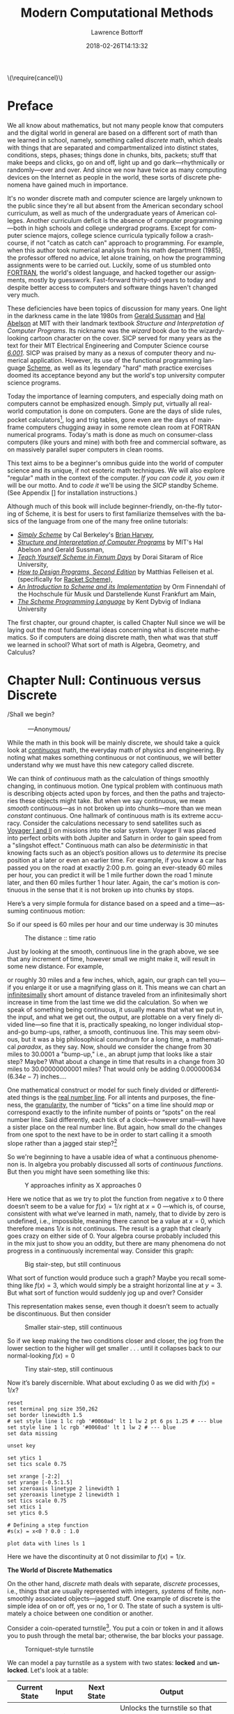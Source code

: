 #+TITLE: Modern Computational Methods
#+AUTHOR: Lawrence Bottorff
#+EMAIL: borgauf@gmail.com
#+DATE: 2018-02-26T14:13:32
#+Filetags: :elisp
#+LANGUAGE:  en
# #+INFOJS_OPT: view:showall ltoc:t mouse:underline path:http://orgmode.org/org-info.js
#+HTML_HEAD: <link rel="stylesheet" href="../data/stylesheet.css" type="text/css">
#+EXPORT_SELECT_TAGS: export
#+EXPORT_EXCLUDE_TAGS: noexport
#+OPTIONS: H:15 num:15 toc:nil \n:nil @:t ::t |:t _:{} *:t ^:{} prop:t
#+OPTIONS: prop:t
# This makes MathJax not work
# #+OPTIONS: tex:imagemagick
# this makes MathJax work
#+OPTIONS: tex:t
# This also replaces MathJax with images, i.e., don’t use.
# #+OPTIONS: tex:dvipng
#+LATEX_CLASS: article
#+LATEX_CLASS_OPTIONS: [american]
# Setup tikz package for both LaTeX and HTML export:
#+LATEX_HEADER: \usepackqqqage{tikz}
#+LATEX_HEADER: \usepackage{commath}
#+LaTeX_HEADER: \usepackage{pgfplots}
#+LaTeX_HEADER: \usepackage{sansmath}
#+LaTeX_HEADER: \usepackage{mathtools}
# #+HTML_MATHJAX: align: left indent: 5em tagside: left font: Neo-Euler
#+PROPERTY: header-args:latex+ :packages '(("" "tikz"))
#
#+PROPERTY: header-args:latex+ :exports results :fit yes
#
#+STARTUP: showall
#+STARTUP: align
#+STARTUP: indent
#+STARTUP: entitiespretty
#+STARTUP: logdrawer
#+STARTUP: inlineimages

#+html: \(\require{cancel}\)

* Preface

We all know about mathematics, but not many people know that computers and the digital world in general are based on a different sort of math than we learned in school, namely, something called /discrete/ math, which deals with things that are separated and compartmentalized into distinct states, conditions, steps, phases; things done in chunks, bits, packets; stuff that make beeps and clicks, go on and off, light up and go dark---rhythmically or randomly---over and over. And since we now have twice as many computing devices on the Internet as people in the world, these sorts of discrete phenomena have gained much in importance.

It's no wonder discrete math and computer science are largely unknown to the public since they're all but absent from the American secondary school curriculum, as well as much of the undergraduate years of American colleges. Another curriculum deficit is the absence of computer programming---both in high schools and college undergrad programs. Except for computer science majors, college science curricula typically follow a crash-course, if not "catch as catch can" approach to programming. For example, when this author took numerical analysis from his math department (1985), the professor offered no advice, let alone training, on how the programming assignments were to be carried out. Luckily, some of us stumbled onto [[https://en.wikipedia.org/wiki/Fortran][FORTRAN]], the world's oldest language, and hacked together our assignments, mostly by guesswork. Fast-forward thirty-odd years to today and despite better access to computers and software things haven't changed very much.

These deficiencies have been topics of discussion for many years. One light in the darkness came in the late 1980s from [[https://en.wikipedia.org/wiki/Gerald_Jay_Sussman][Gerald Sussman]] and [[https://en.wikipedia.org/wiki/Hal_Abelson][Hal Abelson]] at MIT with their landmark textbook /Structure and Interpretation of Computer Programs/. Its nickname was the /wizard/ book due to the wizardy-looking cartoon character on the cover. SICP served for many years as the text for their MIT Electrical Engineering and Computer Science course /[[http://ocw.mit.edu/courses/electrical-engineering-and-computer-science/6-001-structure-and-interpretation-of-computer-programs-spring-2005/][6.001]]/. SICP was praised by many as a nexus of computer theory and numerical application. However, its use of the functional programming language [[https://en.wikipedia.org/wiki/Scheme_(programming_language)][Scheme]], as well as its legendary "hard" math practice exercises doomed its acceptance beyond any but the world's top university computer science programs.

Today the importance of learning computers, and especially doing math on computers cannot be emphasized enough. Simply put, virtually all real-world computation is done on computers. Gone are the days of slide rules, pocket calculators[fn:3], log and trig tables, gone even are the days of mainframe computers chugging away in some remote clean room at FORTRAN numerical programs. Today's math is done as much on consumer-class computers (like yours and mine) with both free and commercial software, as on massively parallel super computers in clean rooms.

This text aims to be a beginner's omnibus guide into the world of computer science and its unique, if not esoteric math techniques. We will also explore "regular" math in the context of the computer. /If you can code it, you own it/ will be our motto. And to /code it/ we'll be using the /SICP/ standby Scheme. (See Appendix [] for installation instructions.)

Although much of this book will include beginner-friendly, on-the-fly tutoring of Scheme, it is best for users to first familiarize themselves with the basics of the language from one of the many free online tutorials:

- /[[https://www.cs.berkeley.edu/~bh/ss-toc2.html][Simply Scheme]]/ by Cal Berkeley's [[http://www.cs.berkeley.edu/~bh/][Brian Harvey]],
- /[[http://sarabander.github.io/sicp/][Structure and Interpretation of Computer Programs]]/ by MIT's Hal Abelson and Gerald Sussman,
- /[[http://ds26gte.github.io/tyscheme/index.html][Teach Yourself Scheme in Fixnum Days]]/ by Dorai Sitaram of Rice University,
- /[[http://www.ccs.neu.edu/home/matthias/HtDP2e/][How to Design Programs, Second Edition]]/ by Matthias Felleisen et al. (specifically for [[https://racket-lang.org/][Racket Scheme]]),
- /[[http://icem-www.folkwang-hochschule.de/~finnendahl/cm_kurse/doc/schintro/schintro_toc.html][An Introduction to Scheme and its Implementation]]/ by Orm Finnendahl of the Hochschule für Musik und Darstellende Kunst Frankfurt am Main,
- /[[http://www.scheme.com/tspl4/][The Scheme Programming Language]]/ by Kent Dybvig of Indiana University

The first chapter, our ground chapter, is called Chapter Null since we will be laying out the most fundamental ideas concerning what is discrete mathematics. So if computers are doing discrete math, then what was that stuff we learned in school? What sort of math is Algebra, Geometry, and Calculus?


* Chapter Null: Continuous versus Discrete

#+BEGIN_verse
/Shall we begin?\\
            ---Anonymous/
#+END_verse

While the math in this book will be mainly discrete, we should take a quick look at /[[https://en.wikipedia.org/wiki/Mathematical_analysis][continuous]]/ math, the everyday math of physics and engineering. By noting what makes something continuous or not continuous, we will better understand why we must have this new category called discrete.

We can think of /continuous/ math as the calculation of things smoothly changing, in continuous motion. One typical problem with continuous math is describing objects acted upon by forces, and then the paths and trajectories these objects might take. But when we say continuous, we mean /smooth/ continuous---as in not broken up into chunks---more than we mean /constant/ continuous. One hallmark of continuous math is its extreme accuracy. Consider the calculations necessary to send satellites such as [[https://en.wikipedia.org/wiki/Voyager_program][Voyager I and II]] on missions into the solar system. Voyager II was placed into perfect orbits with both Jupiter and Saturn in order to gain speed from a "slingshot effect."  Continuous math can also be /deterministic/ in that knowing facts such as an object’s position allows us to /determine/ its precise position at a later or even an earlier time. For example, if you know a car has passed you on the road at exactly 2:00 p.m. going an ever-steady  $60$ miles per hour, you can predict it will be $1$ mile further down the road $1$ minute later, and then $60$ miles further $1$ hour later. Again, the car's motion is continuous in the sense that it is not broken up into chunks by stops.

Here’s a very simple formula for distance based on a speed and a time---assuming continuous motion:

\begin{align*}
d = vt
\end{align*}

So if our speed is $60$ miles per hour and our time underway is $30$ minutes

\begin{align*}
d & = \frac{60 \, miles}{hour} \cdot \frac{30 \, minutes}{1} \\
& = \frac{60 \, miles}{\cancel{hour}} \cdot \frac {1 \, \cancel{hour}}{2} \\
& = \frac{60 \, miles }{2} \\
& = 30 \, miles.
\end{align*}

#+begin_src gnuplot :exports results :file images/continuous1.png
reset

# set title "Distance over time at 60 mph"
set tics font "Helvetica,10"
set xlabel "t in minutes"
set xrange [0:60]
set xtics 0,5,60


set ylabel "d in miles"
set yrange [0:60]
set ytics 0,5,60

set grid
set terminal png size 460, 307

d(x) = 60*(x/60) 

plot d(x) w l lw 1
#+end_src

#+caption: The distance :: time ratio
#+RESULTS:
[[file:images/continuous1.png]]

Just by looking at the smooth, continuous line in the graph above, we see that any increment of time, however small we might make it, will result in some new distance. For example,

\begin{align*}
d & = 60 \, mph \cdot 0.50001 \, hours \\
& = 30.0006 \, miles
\end{align*}

or roughly $30$ miles and a few inches, which, again, our graph can tell you---if you enlarge it or use a magnifying glass on it. This means we can chart an [[https://en.oxforddictionaries.com/definition/us/infinitesimal][infinitesimally]] short amount of distance traveled from an infinitesimally short increase in time from the last time we did the calculation. So when we speak of something being continuous, it usually means that what we put in, the input, and what we get out, the output, are plottable on a very finely divided line---so fine that it is, practically speaking, no longer individual stop-and-go bump-ups, rather, a smooth, continuous line. This may seem obvious, but it was a big philosophical conundrum for a long time, a mathematical /paradox/, as they say. Now, should we consider the change from $30$ miles to $30.0001$ a "bump-up," i.e., an abrupt jump that looks like a stair step? Maybe? What about a change in time that results in a change from $30$ miles to $30.00000000001$ miles? That would only be adding $0.000000634$ ($6.34e-7$) inches....

One mathematical construct or model for such finely divided or differentiated things is the [[https://en.wikipedia.org/wiki/Real_line][real number line]]. For all intents and purposes, the fineness, the [[https://en.oxforddictionaries.com/definition/us/granular][granularity,]] the number of “ticks” on a time line should /map/ or correspond exactly to the infinite number of points or “spots” on the real number line. Said differently, each tick of a clock---however small---will have a sister place on the real number line. But again, how small do the changes from one spot to the next have to be in order to start calling it a smooth slope rather than a jagged stair step?[fn:1] 

So we're beginning to have a usable idea of what a continuous phenomenon is. In algebra you probably discussed all sorts of /continuous functions/. But then you might have seen something like this:

\begin{align*}
f(x) = \frac{1}{x}
\end{align*}

#+begin_src gnuplot :exports results :file images/oneoverx1.png
reset

set xrange [-8:8]
set xtics -8,2,8


set yrange [-8:8]
set ytics -8,2,8

set xzeroaxis linetype 3 linewidth 1
set yzeroaxis linetype 3 linewidth 1

set grid
set terminal png size 360, 360

f(x) = 1/x 

plot f(x) w l lw 1
#+end_src

#+caption: Y approaches infinity as X approaches 0
#+RESULTS:
[[file:images/oneoverx1.png]]

Here we notice that as we try to plot the function from negative $x$ to $0$ there doesn’t seem to be a value for $f(x) = 1/x$ right at $x = 0$ ---which is, of course, consistent with what we’ve learned in math, namely, that to divide by zero is undefined, i.e., impossible, meaning there cannot be a value at $x = 0$, which therefore means $1/x$ is not continuous. The result is a graph that clearly goes crazy on either side of $0$. Your algebra course probably included this in the mix just to show you an oddity, but there are many phenomena do not progress in a continuously incremental way. Consider this graph: 

#+begin_src gnuplot :exports results :file images/test4.png
reset

set terminal png size 350,262

# color definitions
set border linewidth 1.5
set style line 1 lc rgb '#0060ad' lt 1 lw 2 # --- blue

unset key

set xrange [-2:2]
set yrange [-0.5:1.5]
set xzeroaxis linetype 2 linewidth 1
set yzeroaxis linetype 2 linewidth 1
set tics scale 0.75
set xtics 1
set ytics 0.5

# Defining a step function
s(x) = x<0 ? 0 : 1 

# Use a higher number of samples for the function (default: 100) to get a sharp
# step and not a slope.
set samples 1000

plot s(x) with lines ls 1
#+end_src

#+caption: Big stair-step, but still continuous
#+RESULTS:
[[file:images/test4.png]]

What sort of function would produce such a graph? Maybe you recall something like $f(x) = 3$, which would simply be a straight horizontal line at $y = 3$. But what sort of function would suddenly jog up and over? Consider

\begin{align*}
 s(x) = \left\{ 
   \begin{array}
        {r@{\quad \mathrm{if} \quad}l} 1  & \, x \geq 0, \\
                   \!\! 0  &  x < 0
   \end{array} \right .
 \end{align*}

This representation makes sense, even though it doesn’t seem to actually be discontinuous. But then consider

\begin{align*}
 s(x) = \left\{ 
   \begin{array}
        {r@{\quad \mathrm{if} \quad}l} 0.03  & \, x \geq 0, \\
                   \!\! -0.03  &  x < 0
   \end{array} \right .
 \end{align*}

#+begin_src gnuplot :exports results :file images/test5.png
reset

set terminal png size 350,262

# color definitions
set border linewidth 1.5
set style line 1 lc rgb '#0060ad' lt 1 lw 2 # --- blue

unset key

set xrange [-2:2]
set yrange [-0.5:1.5]
set xzeroaxis linetype 2 linewidth 1
set yzeroaxis linetype 2 linewidth 1
set tics scale 0.75
set xtics 1
set ytics 0.5

# Defining a step function
s(x) = x<0 ? -0.03 : 0.03 

# Use a higher number of samples for the function (default: 100) to get a sharp
# step and not a slope.
set samples 1000

plot s(x) with lines ls 1
#+end_src

#+caption: Smaller stair-step, still continuous
#+RESULTS:
[[file:images/test5.png]]

So if we keep making the two conditions closer and closer, the jog from the lower section to the higher will get smaller . . . until it collapses back to our normal-looking $f(x) = 0$

\begin{align*}
 s(x) = \left\{ 
   \begin{array}
        {r@{\quad \mathrm{if} \quad}l} 0.003  & \, x \geq 0, \\
                   \!\! -0.003  &  x < 0
   \end{array} \right .
 \end{align*}

#+begin_src gnuplot :exports results :file images/jog2.png
reset

set terminal png size 350,262

# color definitions
set border linewidth 1.5
set style line 1 lc rgb '#0060ad' lt 1 lw 2 # --- blue

unset key

set xrange [-2:2]
set yrange [-0.5:1.5]
set xzeroaxis linetype 2 linewidth 1
set yzeroaxis linetype 2 linewidth 1
set tics scale 0.75
set xtics 1
set ytics 0.5

# Defining a step function
s(x) = x<0 ? -0.003 : 0.003 

# Use a higher number of samples for the function (default: 100) to get a sharp
# step and not a slope.
set samples 10000

plot s(x) with lines ls 1
#+end_src 

#+caption: Tiny stair-step, still continuous
#+RESULTS:
[[file:images/jog2.png]]

Now it’s barely discernible. What about excluding $0$ as we did with $f(x) = 1/x$?

\begin{align*}
 s(x) = \left\{ 
   \begin{array}
        {r@{\quad \mathrm{if} \quad}l} 0  & \, -2 < x < 0, \\
                   \!\! 1  &  0 < x < 2
   \end{array} \right .
 \end{align*}

#+begin_comment
#+tblname: mydata 
|     -2 | 0 |
| -0.015 | 0 |
|        |   |
|  0.015 | 1 |
|      2 | 1 |
#+end_comment



# #+begin_src gnuplot :var data=mydata :exports results :file images/gap1.png
#+begin_src gnuplot :var data=mydata :results output :file images/gap1.png
reset
set terminal png size 350,262
set border linewidth 1.5
# set style line 1 lc rgb '#0060ad' lt 1 lw 2 pt 6 ps 1.25 # --- blue
set style line 1 lc rgb '#0060ad' lt 1 lw 2 # --- blue
set data missing

unset key

set ytics 1
set tics scale 0.75

set xrange [-2:2]
set yrange [-0.5:1.5]
set xzeroaxis linetype 2 linewidth 1
set yzeroaxis linetype 2 linewidth 1
set tics scale 0.75
set xtics 1
set ytics 0.5

# Defining a step function
#s(x) = x<0 ? 0.0 : 1.0 

plot data with lines ls 1
#+end_src

#+caption: No longer continuous
#+RESULTS:
[[file:images/gap1.png]]


Here we have the discontinuity at $0$ not dissimilar to  $f(x) = 1/x$.

*The World of Discrete Mathematics*

On the other hand, /discrete/ math deals with separate, /discrete/ processes, i.e., things that are usually represented with integers, /systems/ of finite, non-smoothly associated objects---jagged stuff. One example of discrete is the simple idea of on or off, yes or no, $1$ or $0$. The state of such a system is ultimately a choice between one condition or another.

Consider a coin-operated turnstile[fn:2]. You put a coin or token in and it allows you to push through the metal bar; otherwise, the bar blocks your passage.

#+caption: Torniquet-style turnstile
[[file:images/Torniqueterevolution.jpg]]

We can model a pay turnstile as a system with two states: *locked* and *unlocked*. Let's look at a table:


#+tblname: turnstile
|---------------+-------+------------+--------------------------------------------------------------|
| Current State | Input | Next State | Output                                                       |
|---------------+-------+------------+--------------------------------------------------------------|
| Locked        | coin  | Unlocked   | Unlocks the turnstile so that the customer can push through. |
|               | push  | Locked     | None                                                         |
|---------------+-------+------------+--------------------------------------------------------------|
| Unlocked      | coin  | Unlocked   | None                                                         |
|               | push  | Locked     | When the customer has pushed through, locks the turnstile.   |
|---------------+-------+------------+--------------------------------------------------------------|









* The so-called real-world

In regular math we see /[[https://en.wikipedia.org/wiki/Function_(mathematics)][functions]]/, expressions, equations. A function is a statement, an equation is a statement, a mathematical expression is also a statement of some mathematical relationship, hopefully accurate and true. Math builds, derives, juxtaposes functions, expressions, equations to get at some basic, fundamental truth of the matter at hand. With an equation like $y = y_0e^{kt}$ we see a factory

#+CAPTION: Courtesy of [[https://commons.wikimedia.org/wiki/File:Function_machine2.svg][Wikimedia Commons]]
[[file:./images/200px-Function_machine2.svg.png]]

of sorts that takes a thing $y$, perhaps a bacteria blob---at an initial starting time $t = 0$, that is, the blob's state at $y_0$---and multiplies it by [[https://en.wikipedia.org/wiki/E_(mathematical_constant)][Euler's "magic" constant]] $e$ raised to the power of $kt$, where $t$ is time and $k$ is a constant, i.e., $e^{kt}$. What is this for? What does it do? Well, to begin answering this question many mathematics teachers would first want their students to know where the equation came from---maybe not the whole historical rendition of when and who plucked it out of the /mathematical void/---but students should see that it is /derived/ using valid, mathematically-legal substitutions and simplifications from a more basic mathematical statement

\begin{align*}
\frac{dy}{dt} = ky
\end{align*}

. . . then the students do some homework problems, and maybe see in on a test. And there the ball stops---until a day comes when one of them must use the /[[https://en.wikipedia.org/wiki/Exponential_growth][exponential rate of growth]] (or decay) dependent on initial size/ formula in a real-world setting---invariably on a computer; invariably in a much messier situation than the Calculus text problem set.


We will use the language /Racket/ the computerization of math and numerical things Emacs Lisp is a "dialect" of Common Lisp, which means it does a few things slightly different than mainstream Common Lisp, but is still a Lisp programming language. Why should we use Emacs Lisp? Because it is tightly integrated with the editor we will use, Emacs. And why should we use Lisp? Because it is a very powerful language with a long and storied history. Some people say Lisp is /the/ most powerful language.

Being a Lisp, /Elisp/, as Emacs Lisp is nicknamed, comes from a long tradition of higher-level research computer science. Lisp (an acronym for LISt Processor) is very old (only Fortran is older) and is based on /functional/ and /declarative/ computing paradigms. What is a /functional/ and a /declarative/ programming language? We will explore these concepts as we learn Elisp. But for now just think of a regular mathematical function such as

\begin{align*}
f(x) = x^2.
\end{align*}

The first thing we see is that we /declare/ rather than describe imperatively a relationship. Before the Persian scholar al-Khwarizmi of the ninth century, mathematics could be rather wordy. Al-Khwarizmi is credited with starting Algebra, which is based on the concept of symbols such as letters representing numbers. Therefore, we can write

\rightarrow /take 5 from the user and store it in a memory location/\\
\rightarrow /make a copy of 5 and put it in a new memory location/\\
\rightarrow /multiply 5 and 5 together and put the answer 25 in a memory location/\\
\rightarrow /present the answer 25 to the screen/


as

#+begin_src emacs-lisp
(defun f (x)
  (* x x))
#+end_src



* Chapter 1


* data                                               :noexport:

#+tblname: mydata 
|     -2 | 0 |
| -0.015 | 0 |
|        |   |
|  0.015 | 1 |
|      2 | 1 |




* Footnotes

[fn:3] Warning: Soapbox rant! Pocket calculators (often referred to as "graphing calculators") are dinosaurs from the dustbin of history. This author relies on [[https://en.wikipedia.org/wiki/Free_and_open-source_software][all-free software]] running on the [[https://en.wikipedia.org/wiki/Linux][GNU/Linux]] operating system, which, in turn, is running on a used laptop from Ebay. For the price of a "graphing calculator" you can have what you really should have, i.e., a real computer running world-class, state-of-the-art STEM software. And this is not just my opinion. In fact, the elite universities and research entities rely on exactly what I'm using now, which, again, cost me /less/ than a high-end calculator.

[fn:2] Borrowed from [[https://en.wikipedia.org/wiki/Finite-state_machine][Wikipedia's "Finite-state machine"]] article.

[fn:1] For a small experiment, grab a magnifying glass and look at the diagonal line in the first diagram. You should see [[https://en.wikipedia.org/wiki/Jaggies][jaggies]], or the effects from computer screens being, in fact, made up of millions of individual pixels. Keep the idea of "individual" pixels in mind....



